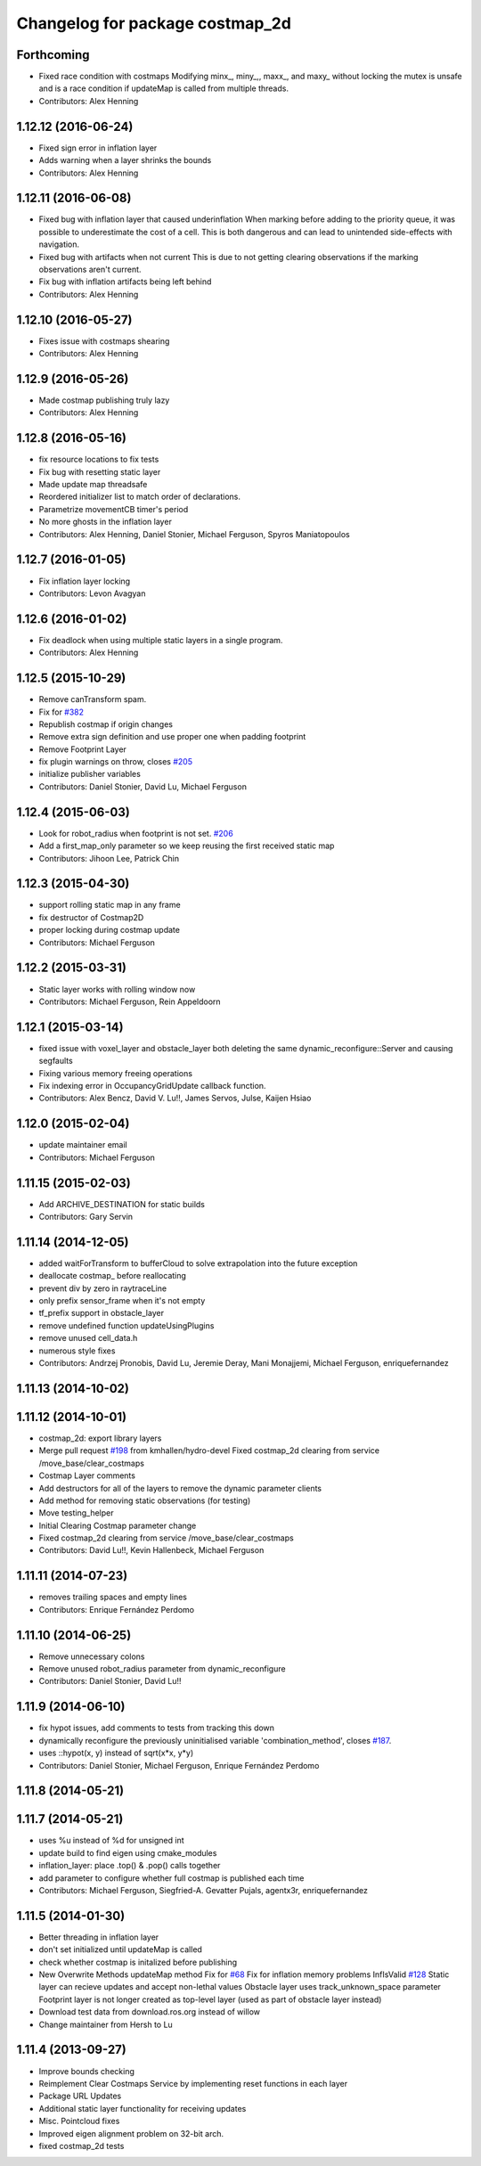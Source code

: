 ^^^^^^^^^^^^^^^^^^^^^^^^^^^^^^^^
Changelog for package costmap_2d
^^^^^^^^^^^^^^^^^^^^^^^^^^^^^^^^

Forthcoming
-----------
* Fixed race condition with costmaps
  Modifying minx\_, miny\_,, maxx\_, and maxy\_ without locking the mutex is
  unsafe and is a race condition if updateMap is called from multiple
  threads.
* Contributors: Alex Henning

1.12.12 (2016-06-24)
--------------------
* Fixed sign error in inflation layer
* Adds warning when a layer shrinks the bounds
* Contributors: Alex Henning

1.12.11 (2016-06-08)
--------------------
* Fixed bug with inflation layer that caused underinflation
  When marking before adding to the priority queue, it was possible to
  underestimate the cost of a cell. This is both dangerous and can lead to
  unintended side-effects with navigation.
* Fixed bug with artifacts when not current
  This is due to not getting clearing observations if the marking
  observations aren't current.
* Fix bug with inflation artifacts being left behind
* Contributors: Alex Henning

1.12.10 (2016-05-27)
--------------------
* Fixes issue with costmaps shearing
* Contributors: Alex Henning

1.12.9 (2016-05-26)
-------------------
* Made costmap publishing truly lazy
* Contributors: Alex Henning

1.12.8 (2016-05-16)
-------------------
* fix resource locations to fix tests
* Fix bug with resetting static layer
* Made update map threadsafe
* Reordered initializer list to match order of declarations.
* Parametrize movementCB timer's period
* No more ghosts in the inflation layer
* Contributors: Alex Henning, Daniel Stonier, Michael Ferguson, Spyros Maniatopoulos

1.12.7 (2016-01-05)
-------------------
* Fix inflation layer locking
* Contributors: Levon Avagyan

1.12.6 (2016-01-02)
-------------------
* Fix deadlock when using multiple static layers in a single program.
* Contributors: Alex Henning

1.12.5 (2015-10-29)
-------------------
* Remove canTransform spam.
* Fix for `#382 <https://github.com/ros-planning/navigation/issues/382>`_
* Republish costmap if origin changes
* Remove extra sign definition and use proper one when padding footprint
* Remove Footprint Layer
* fix plugin warnings on throw, closes `#205 <https://github.com/ros-planning/navigation/issues/205>`_
* initialize publisher variables
* Contributors: Daniel Stonier, David Lu, Michael Ferguson

1.12.4 (2015-06-03)
-------------------
* Look for robot_radius when footprint is not set. `#206 <https://github.com/mikeferguson/navigation/issues/206>`_
* Add a first_map_only parameter so we keep reusing the first received static map
* Contributors: Jihoon Lee, Patrick Chin

1.12.3 (2015-04-30)
-------------------
* support rolling static map in any frame
* fix destructor of Costmap2D
* proper locking during costmap update
* Contributors: Michael Ferguson

1.12.2 (2015-03-31)
-------------------
* Static layer works with rolling window now
* Contributors: Michael Ferguson, Rein Appeldoorn

1.12.1 (2015-03-14)
-------------------
* fixed issue with voxel_layer and obstacle_layer both deleting the same dynamic_reconfigure::Server and causing segfaults
* Fixing various memory freeing operations
* Fix indexing error in OccupancyGridUpdate callback function.
* Contributors: Alex Bencz, David V. Lu!!, James Servos, Julse, Kaijen Hsiao

1.12.0 (2015-02-04)
-------------------
* update maintainer email
* Contributors: Michael Ferguson

1.11.15 (2015-02-03)
--------------------
* Add ARCHIVE_DESTINATION for static builds
* Contributors: Gary Servin

1.11.14 (2014-12-05)
--------------------
* added waitForTransform to bufferCloud to solve extrapolation into the future exception
* deallocate costmap_ before reallocating
* prevent div by zero in raytraceLine
* only prefix sensor_frame when it's not empty
* tf_prefix support in obstacle_layer
* remove undefined function updateUsingPlugins
* remove unused cell_data.h
* numerous style fixes
* Contributors: Andrzej Pronobis, David Lu, Jeremie Deray, Mani Monajjemi, Michael Ferguson, enriquefernandez

1.11.13 (2014-10-02)
--------------------

1.11.12 (2014-10-01)
--------------------
* costmap_2d: export library layers
* Merge pull request `#198 <https://github.com/ros-planning/navigation/issues/198>`_ from kmhallen/hydro-devel
  Fixed costmap_2d clearing from service /move_base/clear_costmaps
* Costmap Layer comments
* Add destructors for all of the layers to remove the dynamic parameter clients
* Add method for removing static observations (for testing)
* Move testing_helper
* Initial Clearing Costmap parameter change
* Fixed costmap_2d clearing from service /move_base/clear_costmaps
* Contributors: David Lu!!, Kevin Hallenbeck, Michael Ferguson

1.11.11 (2014-07-23)
--------------------
* removes trailing spaces and empty lines
* Contributors: Enrique Fernández Perdomo

1.11.10 (2014-06-25)
--------------------
* Remove unnecessary colons
* Remove unused robot_radius parameter from dynamic_reconfigure
* Contributors: Daniel Stonier, David Lu!!

1.11.9 (2014-06-10)
-------------------
* fix hypot issues, add comments to tests from tracking this down
* dynamically reconfigure the previously uninitialised variable 'combination_method', closes `#187 <https://github.com/ros-planning/navigation/issues/187>`_.
* uses ::hypot(x, y) instead of sqrt(x*x, y*y)
* Contributors: Daniel Stonier, Michael Ferguson, Enrique Fernández Perdomo

1.11.8 (2014-05-21)
-------------------

1.11.7 (2014-05-21)
-------------------
* uses %u instead of %d for unsigned int
* update build to find eigen using cmake_modules
* inflation_layer: place .top() & .pop() calls together
* add parameter to configure whether full costmap is published each time
* Contributors: Michael Ferguson, Siegfried-A. Gevatter Pujals, agentx3r, enriquefernandez

1.11.5 (2014-01-30)
-------------------
* Better threading in inflation layer
* don't set initialized until updateMap is called
* check whether costmap is initalized before publishing
* New Overwrite Methods
  updateMap method
  Fix for `#68 <https://github.com/ros-planning/navigation/issues/68>`_
  Fix for inflation memory problems
  InfIsValid `#128 <https://github.com/ros-planning/navigation/issues/128>`_
  Static layer can recieve updates and accept non-lethal values
  Obstacle layer uses track_unknown_space parameter
  Footprint layer is not longer created as top-level layer (used as part of obstacle layer instead)
* Download test data from download.ros.org instead of willow
* Change maintainer from Hersh to Lu

1.11.4 (2013-09-27)
-------------------
* Improve bounds checking 
* Reimplement Clear Costmaps Service by implementing reset functions in each layer
* Package URL Updates
* Additional static layer functionality for receiving updates
* Misc. Pointcloud fixes
* Improved eigen alignment problem on 32-bit arch.
* fixed costmap_2d tests
